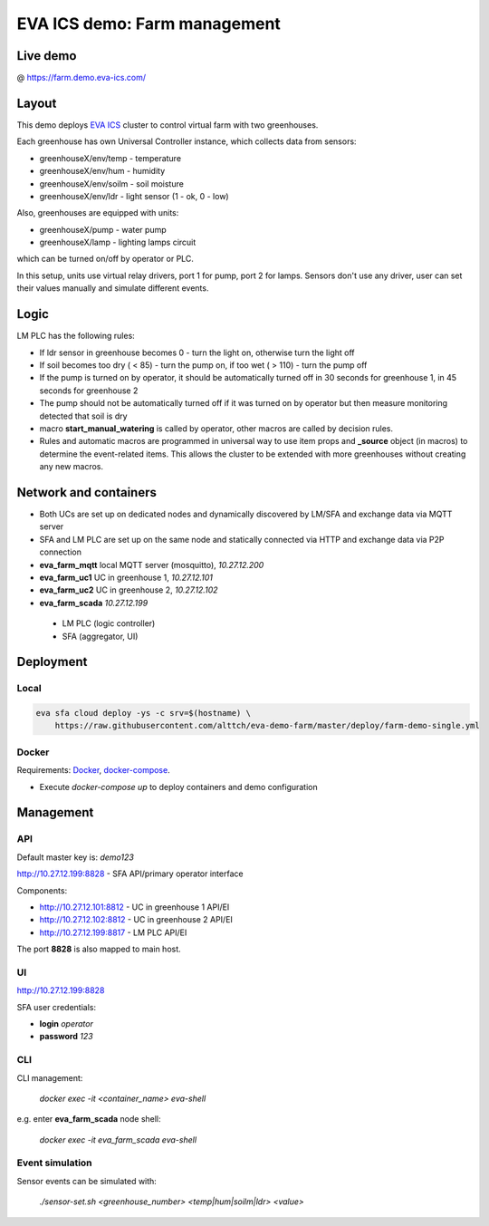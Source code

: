 EVA ICS demo: Farm management
*****************************

Live demo
=========

@ https://farm.demo.eva-ics.com/

Layout
======

This demo deploys `EVA ICS <https://www.eva-ics.com/>`_ cluster to control
virtual farm with two greenhouses.

Each greenhouse has own Universal Controller instance, which collects data from
sensors:

* greenhouseX/env/temp - temperature
* greenhouseX/env/hum - humidity
* greenhouseX/env/soilm - soil moisture
* greenhouseX/env/ldr - light sensor (1 - ok, 0 - low)

Also, greenhouses are equipped with units:

* greenhouseX/pump - water pump
* greenhouseX/lamp - lighting lamps circuit

which can be turned on/off by operator or PLC.

In this setup, units use virtual relay drivers, port 1 for pump, port 2 for
lamps. Sensors don't use any driver, user can set their values manually and
simulate different events.

Logic
=====

LM PLC has the following rules:

* If ldr sensor in greenhouse becomes 0 - turn the light on, otherwise turn the
  light off

* If soil becomes too dry ( < 85) - turn the pump on, if too wet ( > 110) -
  turn the pump off

* If the pump is turned on by operator, it should be automatically turned off
  in 30 seconds for greenhouse 1, in 45 seconds for greenhouse 2

* The pump should not be automatically turned off if it was turned on by
  operator but then measure monitoring detected that soil is dry

* macro **start_manual_watering** is called by operator, other macros are
  called by decision rules.

* Rules and automatic macros are programmed in universal way to use item props
  and **_source** object (in macros) to determine the event-related items. This
  allows the cluster to be extended with more greenhouses without creating any
  new macros.

Network and containers
======================

* Both UCs are set up on dedicated nodes and dynamically discovered by LM/SFA
  and exchange data via MQTT server

* SFA and LM PLC are set up on the same node and statically connected via HTTP
  and exchange data via P2P connection

* **eva_farm_mqtt** local MQTT server (mosquitto), *10.27.12.200*
* **eva_farm_uc1** UC in greenhouse 1, *10.27.12.101*
* **eva_farm_uc2** UC in greenhouse 2, *10.27.12.102*
* **eva_farm_scada** *10.27.12.199*
 * LM PLC (logic controller)
 * SFA (aggregator, UI)

Deployment
==========

Local
-----

.. code:: bash

    eva sfa cloud deploy -ys -c srv=$(hostname) \
        https://raw.githubusercontent.com/alttch/eva-demo-farm/master/deploy/farm-demo-single.yml

Docker
------

Requirements: `Docker <https://www.docker.com/>`_, `docker-compose
<https://docs.docker.com/compose/>`_.

* Execute *docker-compose up* to deploy containers and demo configuration

Management
==========

API
---

Default master key is: *demo123*

http://10.27.12.199:8828 - SFA API/primary operator interface

Components:

* http://10.27.12.101:8812 - UC in greenhouse 1 API/EI
* http://10.27.12.102:8812 - UC in greenhouse 2 API/EI
* http://10.27.12.199:8817 - LM PLC API/EI

The port **8828** is also mapped to main host.

UI
--

http://10.27.12.199:8828

SFA user credentials:

* **login** *operator*
* **password** *123*

CLI
---

CLI management:
    
    *docker exec -it <container_name> eva-shell*

e.g. enter **eva_farm_scada** node shell:

    *docker exec -it eva_farm_scada eva-shell*

Event simulation
----------------

Sensor events can be simulated with:

    *./sensor-set.sh <greenhouse_number> <temp|hum|soilm|ldr> <value>*

